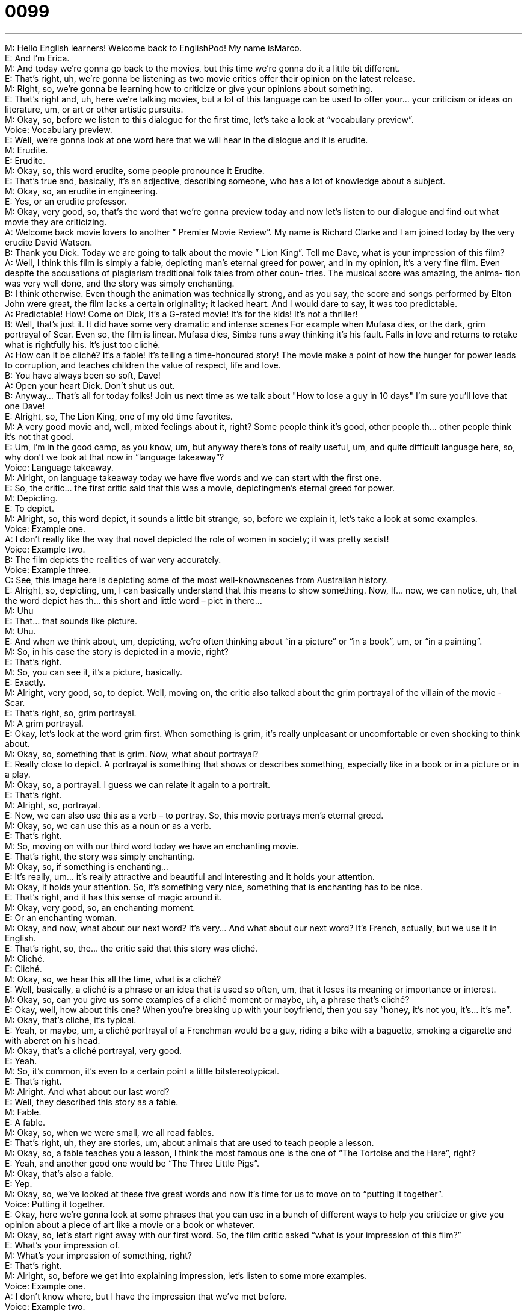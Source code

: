 = 0099
:toc: left
:toclevels: 3
:sectnums:
:stylesheet: ../../../../myAdocCss.css

'''


M: Hello English learners! Welcome back to EnglishPod! My name isMarco. +
E: And I’m Erica. +
M: And today we’re gonna go back to the movies, but this time we’re gonna do it a little bit 
different. +
E: That’s right, uh, we’re gonna be listening as two movie critics offer their opinion on the 
latest release. +
M: Right, so, we’re gonna be learning how to criticize or give your opinions about 
something. +
E: That’s right and, uh, here we’re talking movies, but a lot of this language can be used to 
offer your… your criticism or ideas on literature, um, or art or other artistic pursuits. +
M: Okay, so, before we listen to this dialogue for the first time, let’s take a look at 
“vocabulary preview”. +
Voice: Vocabulary preview. +
E: Well, we’re gonna look at one word here that we will hear in the dialogue and it 
is erudite. +
M: Erudite. +
E: Erudite. +
M: Okay, so, this word erudite, some people pronounce it Erudite. +
E: That’s true and, basically, it’s an adjective, describing someone, who has a lot of 
knowledge about a subject. +
M: Okay, so, an erudite in engineering. +
E: Yes, or an erudite professor. +
M: Okay, very good, so, that’s the word that we’re gonna preview today and now let’s listen 
to our dialogue and find out what movie they are criticizing. +
A: Welcome back movie lovers to another ” Premier 
Movie Review”. My name is Richard Clarke and I
am joined today by the very erudite David Watson. +
B: Thank you Dick. Today we are going to talk about 
the movie ” Lion King”. Tell me Dave, what is your
impression of this film? +
A: Well, I think this film is simply a fable, depicting 
man’s eternal greed for power, and in my opinion,
it’s a very fine film. Even despite the accusations
of plagiarism traditional folk tales from other coun-
tries. The musical score was amazing, the anima-
tion was very well done, and the story was simply
enchanting. +
B: I think otherwise. Even though the animation was 
technically strong, and as you say, the score and
songs performed by Elton John were great, the
film lacks a certain originality; it lacked heart. And
I would dare to say, it was too predictable. +
A: Predictable! How! Come on Dick, It’s a G-rated 
movie! It’s for the kids! It’s not a thriller! +
B: Well, that’s just it. It did have some very dramatic 
and intense scenes For example when Mufasa
dies, or the dark, grim portrayal of Scar. Even so,
the film is linear. Mufasa dies, Simba runs away
thinking it’s his fault. Falls in love and returns to
retake what is rightfully his. It’s just too cliché. +
A: How can it be cliché? It’s a fable! It’s telling 
a time-honoured story! The movie make a point
of how the hunger for power leads to corruption,
and teaches children the value of respect, life and
love. +
B: You have always been so soft, Dave! +
A: Open your heart Dick. Don’t shut us out. +
B: Anyway... That’s all for today folks! Join us next 
time as we talk about &quot;How to lose a guy in
10 days&quot; I’m sure you’ll love that one Dave! +
E: Alright, so, The Lion King, one of my old time favorites. +
M: A very good movie and, well, mixed feelings about it, right? Some people think it’s good, 
other people th… other people think it’s not that good. +
E: Um, I’m in the good camp, as you know, um, but anyway there’s tons of really useful, 
um, and quite difficult language here, so, why don’t we look at that now in “language
takeaway”? +
Voice: Language takeaway. +
M: Alright, on language takeaway today we have five words and we can start with the first 
one. +
E: So, the critic… the first critic said that this was a movie, depictingmen’s eternal greed 
for power. +
M: Depicting. +
E: To depict. +
M: Alright, so, this word depict, it sounds a little bit strange, so, before we explain it, let’s 
take a look at some examples. +
Voice: Example one. +
A: I don’t really like the way that novel depicted the role of women in society; it was pretty 
sexist! +
Voice: Example two. +
B: The film depicts the realities of war very accurately. +
Voice: Example three. +
C: See, this image here is depicting some of the most well-knownscenes from Australian 
history. +
E: Alright, so, depicting, um, I can basically understand that this means to show something. 
Now, If… now, we can notice, uh, that the word depict has th… this short and little word –
pict in there… +
M: Uhu +
E: That… that sounds like picture. +
M: Uhu. +
E: And when we think about, um, depicting, we’re often thinking about “in a picture” or “in 
a book”, um, or “in a painting”. +
M: So, in his case the story is depicted in a movie, right? +
E: That’s right. +
M: So, you can see it, it’s a picture, basically. +
E: Exactly. +
M: Alright, very good, so, to depict. Well, moving on, the critic also talked about the grim 
portrayal of the villain of the movie - Scar. +
E: That’s right, so, grim portrayal. +
M: A grim portrayal. +
E: Okay, let’s look at the word grim first. When something is grim, it’s really unpleasant or 
uncomfortable or even shocking to think about. +
M: Okay, so, something that is grim. Now, what about portrayal? +
E: Really close to depict. A portrayal is something that shows or describes something, 
especially like in a book or in a picture or in a play. +
M: Okay, so, a portrayal. I guess we can relate it again to a portrait. +
E: That’s right. +
M: Alright, so, portrayal. +
E: Now, we can also use this as a verb – to portray. So, this movie portrays men’s eternal 
greed. +
M: Okay, so, we can use this as a noun or as a verb. +
E: That’s right. +
M: So, moving on with our third word today we have an enchanting movie. +
E: That’s right, the story was simply enchanting. +
M: Okay, so, if something is enchanting… +
E: It’s really, um… it’s really attractive and beautiful and interesting and it holds your 
attention. +
M: Okay, it holds your attention. So, it’s something very nice, something that is enchanting 
has to be nice. +
E: That’s right, and it has this sense of magic around it. +
M: Okay, very good, so, an enchanting moment. +
E: Or an enchanting woman. +
M: Okay, and now, what about our next word? It’s very… And what about our next word? 
It’s French, actually, but we use it in English. +
E: That’s right, so, the… the critic said that this story was cliché. +
M: Cliché. +
E: Cliché. +
M: Okay, so, we hear this all the time, what is a cliché? +
E: Well, basically, a cliché is a phrase or an idea that is used so often, um, that it loses its 
meaning or importance or interest. +
M: Okay, so, can you give us some examples of a cliché moment or maybe, uh, a phrase 
that’s cliché? +
E: Okay, well, how about this one? When you’re breaking up with your boyfriend, then you 
say “honey, it’s not you, it’s… it’s me”. +
M: Okay, that’s cliché, it’s typical. +
E: Yeah, or maybe, um, a cliché portrayal of a Frenchman would be a guy, riding a bike with 
a baguette, smoking a cigarette and with aberet on his head. +
M: Okay, that’s a cliché portrayal, very good. +
E: Yeah. +
M: So, it’s common, it’s even to a certain point a little bitstereotypical. +
E: That’s right. +
M: Alright. And what about our last word? +
E: Well, they described this story as a fable. +
M: Fable. +
E: A fable. +
M: Okay, so, when we were small, we all read fables. +
E: That’s right, uh, they are stories, um, about animals that are used to teach 
people a lesson. +
M: Okay, so, a fable teaches you a lesson, I think the most famous one is the one of “The 
Tortoise and the Hare”, right? +
E: Yeah, and another good one would be “The Three Little Pigs”. +
M: Okay, that’s also a fable. +
E: Yep. +
M: Okay, so, we’ve looked at these five great words and now it’s time for us to move on to 
“putting it together”. +
Voice: Putting it together. +
E: Okay, here we’re gonna look at some phrases that you can use in a bunch of different 
ways to help you criticize or give you opinion about a piece of art like a movie or a book or
whatever. +
M: Okay, so, let’s start right away with our first word. So, the film critic asked “what is 
your impression of this film?” +
E: What’s your impression of. +
M: What’s your impression of something, right? +
E: That’s right. +
M: Alright, so, before we get into explaining impression, let’s listen to some more 
examples. +
Voice: Example one. +
A: I don’t know where, but I have the impression that we’ve met before. +
Voice: Example two. +
B: I get the impression that he’s a very organized person. +
Voice: Example three. +
C: Somehow Jim got the impression I was gay; did you tell him that? +
E: Okay, so, I can see that this means, basically, what’s your opinion or how do you feel 
about something. +
M: Okay, so, you can have an impression of something or of someone. +
E: Yep. +
M: Alright. And what about the next word? +
E: Well, the critic Richard Clarke said that it was a really enjoyable film, even despite 
the accusations of plagiarism. +
M: Okay, so, now we have an interesting phrase here – the accusations of plagiarism. +
E: Accusations of plagiarism. +
M: Okay, so, accusations is a noun, right? +
E: Right, it’s the action of accusing. +
M: Okay, of blaming somebody. +
E: Yeah. +
M: Alright, and what about plagiarism? +
E: This is an academic term. If you, uh, plagiarize, you copy someone’s work and take 
credit for it. +
M: Okay, so, if I copy somebody’s book and I say I wrote it, then that’s plagiarism. +
E: Yeah, that’s pretty bad, so… +
M: Alright. +
E: Accusations of plagiarism. Now, we can use this phrase,accusations of something, in a 
bunch of different ways. So, Marco, what… let’s have an example. +
M: Alright, so, for example, we can say “he was cleared of all accusations of tax evasion”. +
E: Okay. He denied accusations of cheating on his wife. +
M: Alright, very good, so, accusations. And now, moving on to the final part of putting it 
together, we have this word – lacks. +
E: The film lacks a certain originality. +
M: Okay, so, the film lacks a certain originality. What does he mean by that? +
E: It doesn’t have enough of. +
M: Okay, so, if you’re lacking something, you don’t have enough of it. +
E: Or you don’t have it at all. +
M: Alright, so, can you give us some more examples of how we can use lack? +
E: Okay, the same way it’s used in the dialogue – “our team lacks the… appropriate talent 
to complete this project” +
M: Okay or I can say “our school lacks infrastructure for so many students”. +
E: Or we can also say “infrastructure is lacking at our school”. +
M: Okay, so, you can use it in those two ways, right? You can use it as a gerund or as 
a verb. +
E: That’s right. Okay, lots of great language here and why don’t we hear one more time in 
context with the dialogue? +
A: Welcome back movie lovers to another ” Premier 
Movie Review”. My name is Richard Clarke and I
am joined today by the very erudite David Watson. +
B: Thank you Dick. Today we are going to talk about 
the movie ” Lion King”. Tell me Dave, what is your
impression of this film? +
A: Well, I think this film is simply a fable, depicting 
man’s eternal greed for power, and in my opinion,
it’s a very fine film. Even despite the accusations
of plagiarism traditional folk tales from other coun-
tries. The musical score was amazing, the anima-
tion was very well done, and the story was simply
enchanting. +
B: I think otherwise. Even though the animation was 
technically strong, and as you say, the score and
songs performed by Elton John were great, the
film lacks a certain originality; it lacked heart. And
I would dare to say, it was too predictable. +
A: Predictable! How! Come on Dick, It’s a G-rated 
movie! It’s for the kids! It’s not a thriller! +
B: Well, that’s just it. It did have some very dramatic 
and intense scenes For example when Mufasa
dies, or the dark, grim portrayal of Scar. Even so,
the film is linear. Mufasa dies, Simba runs away
thinking it’s his fault. Falls in love and returns to
retake what is rightfully his. It’s just too cliché. +
A: How can it be cliché? It’s a fable! It’s telling 
a time-honoured story! The movie make a point
of how the hunger for power leads to corruption,
and teaches children the value of respect, life and
love. +
B: You have always been so soft, Dave! +
A: Open your heart Dick. Don’t shut us out. +
B: Anyway... That’s all for today folks! Join us next 
time as we talk about &quot;How to lose a guy in
10 days&quot; I’m sure you’ll love that one Dave! +
M: Alright, so, a good movie. What do you think about The Lion King? What do you think 
about his critique? +
E: Well, I am with Dick on this one. Um, I think that this is a great film, it was one of my 
favorites and I’ve seen it about five billion times. +
M: Really? +
E: Yeah. +
M: You really liked it? +
E: But I’m not interested in my opinion. I wanna hear criticisms and film criticisms from our 
users. +
M: Right, so, come to our website at englishpod.com, where you can leave your questions 
or comments and also any criticisms on this particular movie or maybe the other one that
we mentioned, uh, “How to Lose a Guy in Ten Days”. +
E: Personally, not so fond of that one, but looking forward to hearing from our users. +
M: Alright, or maybe any other movies you might like. So, uh, come to the website and until 
next time… +
E: Good bye! +
M: Bye! 

  
